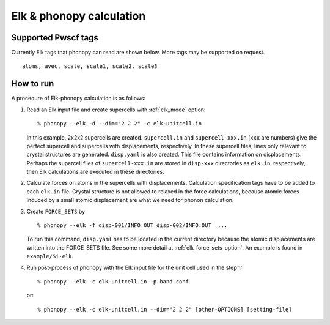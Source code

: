 .. _elk_interface:

Elk & phonopy calculation
=========================================

Supported Pwscf tags
---------------------------

Currently Elk tags that phonopy can read are shown below.
More tags may be supported on request.

::

   atoms, avec, scale, scale1, scale2, scale3

How to run
----------

A procedure of Elk-phonopy calculation is as follows:

1) Read an Elk input file and create supercells with
   :ref:`elk_mode` option::

   % phonopy --elk -d --dim="2 2 2" -c elk-unitcell.in

   In this example, 2x2x2 supercells are created. ``supercell.in`` and
   ``supercell-xxx.in`` (``xxx`` are numbers) give the perfect
   supercell and supercells with displacements, respectively. In these
   supercell files, lines only relevant to crystal structures are
   generated. ``disp.yaml`` is also created. This file contains
   information on displacements. Perhaps the supercell files of
   ``supercell-xxx.in`` are stored in ``disp-xxx`` directories as
   ``elk.in``, respectively, then Elk calculations are executed in
   these directories.

2) Calculate forces on atoms in the supercells with
   displacements. Calculation specification tags have to be added to
   each ``elk.in`` file. Crystal structure is not allowed to
   relaxed in the force calculations, because atomic forces induced by
   a small atomic displacement are what we need for phonon
   calculation.

3) Create ``FORCE_SETS`` by

   ::
   
     % phonopy --elk -f disp-001/INFO.OUT disp-002/INFO.OUT  ...

   To run this command, ``disp.yaml`` has to be located in the current
   directory because the atomic displacements are written into the
   FORCE_SETS file. See some more detail at
   :ref:`elk_force_sets_option`. An example is found in
   ``example/Si-elk``.

4) Run post-process of phonopy with the Elk input file for the
   unit cell used in the step 1::

   % phonopy --elk -c elk-unitcell.in -p band.conf

   or::
   
   % phonopy --elk -c elk-unitcell.in --dim="2 2 2" [other-OPTIONS] [setting-file]

.. |sflogo| image:: http://sflogo.sourceforge.net/sflogo.php?group_id=161614&type=1
            :target: http://sourceforge.net

|sflogo|
